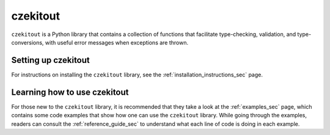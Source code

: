 czekitout
=========

``czekitout`` is a Python library that contains a collection of functions that
facilitate type-checking, validation, and type-conversions, with useful error
messages when exceptions are thrown.

Setting up czekitout
--------------------

For instructions on installing the ``czekitout`` library, see the
:ref:`installation_instructions_sec` page.

.. Note for those reading the raw .rst file: see file 'docs/INSTALL.rst' for
   instructions on installing the czekitout library as well as instructions for
   compiling the documentation of this library.

Learning how to use czekitout
-----------------------------

For those new to the ``czekitout`` library, it is recommended that they take a
look at the :ref:`examples_sec` page, which contains some code examples that
show how one can use the ``czekitout`` library. While going through the
examples, readers can consult the :ref:`reference_guide_sec` to understand what
each line of code is doing in each example.

.. Note for those reading the raw .rst file: see directory 'examples' for the
   aforementioned code examples.
